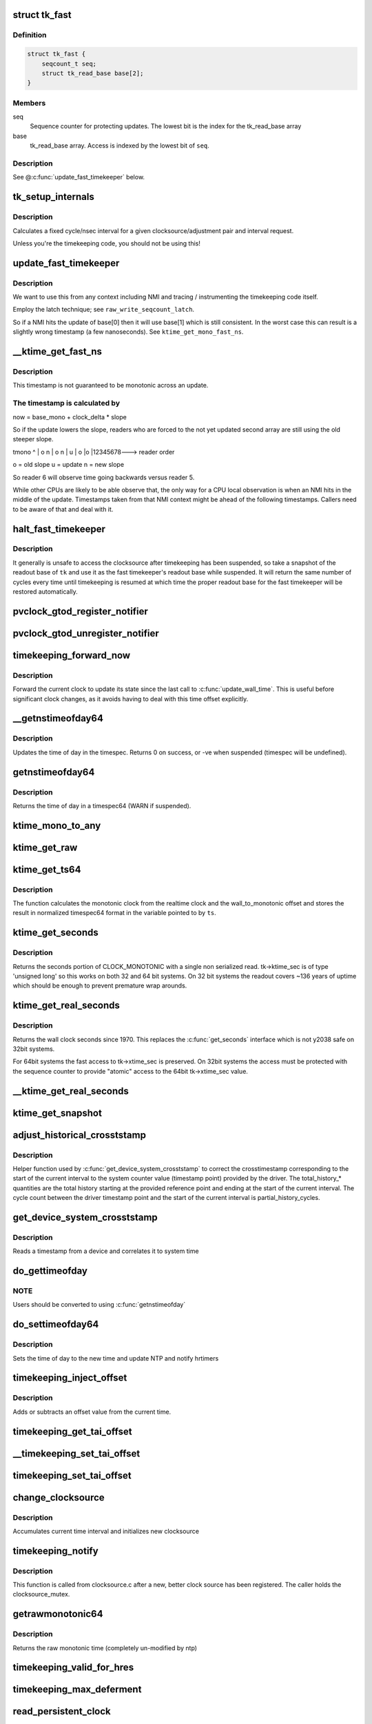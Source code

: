 .. -*- coding: utf-8; mode: rst -*-
.. src-file: kernel/time/timekeeping.c

.. _`tk_fast`:

struct tk_fast
==============

.. c:type:: struct tk_fast

    NMI safe timekeeper

.. _`tk_fast.definition`:

Definition
----------

.. code-block:: c

    struct tk_fast {
        seqcount_t seq;
        struct tk_read_base base[2];
    }

.. _`tk_fast.members`:

Members
-------

seq
    Sequence counter for protecting updates. The lowest bit
    is the index for the tk_read_base array

base
    tk_read_base array. Access is indexed by the lowest bit of
    \ ``seq``\ .

.. _`tk_fast.description`:

Description
-----------

See @\ :c:func:`update_fast_timekeeper`\  below.

.. _`tk_setup_internals`:

tk_setup_internals
==================

.. c:function:: void tk_setup_internals(struct timekeeper *tk, struct clocksource *clock)

    Set up internals to use clocksource clock.

    :param struct timekeeper \*tk:
        The target timekeeper to setup.

    :param struct clocksource \*clock:
        Pointer to clocksource.

.. _`tk_setup_internals.description`:

Description
-----------

Calculates a fixed cycle/nsec interval for a given clocksource/adjustment
pair and interval request.

Unless you're the timekeeping code, you should not be using this!

.. _`update_fast_timekeeper`:

update_fast_timekeeper
======================

.. c:function:: void update_fast_timekeeper(struct tk_read_base *tkr, struct tk_fast *tkf)

    Update the fast and NMI safe monotonic timekeeper.

    :param struct tk_read_base \*tkr:
        Timekeeping readout base from which we take the update

    :param struct tk_fast \*tkf:
        *undescribed*

.. _`update_fast_timekeeper.description`:

Description
-----------

We want to use this from any context including NMI and tracing /
instrumenting the timekeeping code itself.

Employ the latch technique; see \ ``raw_write_seqcount_latch``\ .

So if a NMI hits the update of base[0] then it will use base[1]
which is still consistent. In the worst case this can result is a
slightly wrong timestamp (a few nanoseconds). See
\ ``ktime_get_mono_fast_ns``\ .

.. _`__ktime_get_fast_ns`:

__ktime_get_fast_ns
===================

.. c:function:: u64 __ktime_get_fast_ns(struct tk_fast *tkf)

    Fast NMI safe access to clock monotonic

    :param struct tk_fast \*tkf:
        *undescribed*

.. _`__ktime_get_fast_ns.description`:

Description
-----------

This timestamp is not guaranteed to be monotonic across an update.

.. _`__ktime_get_fast_ns.the-timestamp-is-calculated-by`:

The timestamp is calculated by
------------------------------


now = base_mono + clock_delta \* slope

So if the update lowers the slope, readers who are forced to the
not yet updated second array are still using the old steeper slope.

tmono
^
\|    o  n
\|   o n
\|  u
\| o
\|o
\|12345678---> reader order

o = old slope
u = update
n = new slope

So reader 6 will observe time going backwards versus reader 5.

While other CPUs are likely to be able observe that, the only way
for a CPU local observation is when an NMI hits in the middle of
the update. Timestamps taken from that NMI context might be ahead
of the following timestamps. Callers need to be aware of that and
deal with it.

.. _`halt_fast_timekeeper`:

halt_fast_timekeeper
====================

.. c:function:: void halt_fast_timekeeper(struct timekeeper *tk)

    Prevent fast timekeeper from accessing clocksource.

    :param struct timekeeper \*tk:
        Timekeeper to snapshot.

.. _`halt_fast_timekeeper.description`:

Description
-----------

It generally is unsafe to access the clocksource after timekeeping has been
suspended, so take a snapshot of the readout base of \ ``tk``\  and use it as the
fast timekeeper's readout base while suspended.  It will return the same
number of cycles every time until timekeeping is resumed at which time the
proper readout base for the fast timekeeper will be restored automatically.

.. _`pvclock_gtod_register_notifier`:

pvclock_gtod_register_notifier
==============================

.. c:function:: int pvclock_gtod_register_notifier(struct notifier_block *nb)

    register a pvclock timedata update listener

    :param struct notifier_block \*nb:
        *undescribed*

.. _`pvclock_gtod_unregister_notifier`:

pvclock_gtod_unregister_notifier
================================

.. c:function:: int pvclock_gtod_unregister_notifier(struct notifier_block *nb)

    unregister a pvclock timedata update listener

    :param struct notifier_block \*nb:
        *undescribed*

.. _`timekeeping_forward_now`:

timekeeping_forward_now
=======================

.. c:function:: void timekeeping_forward_now(struct timekeeper *tk)

    update clock to the current time

    :param struct timekeeper \*tk:
        *undescribed*

.. _`timekeeping_forward_now.description`:

Description
-----------

Forward the current clock to update its state since the last call to
\ :c:func:`update_wall_time`\ . This is useful before significant clock changes,
as it avoids having to deal with this time offset explicitly.

.. _`__getnstimeofday64`:

__getnstimeofday64
==================

.. c:function:: int __getnstimeofday64(struct timespec64 *ts)

    Returns the time of day in a timespec64.

    :param struct timespec64 \*ts:
        pointer to the timespec to be set

.. _`__getnstimeofday64.description`:

Description
-----------

Updates the time of day in the timespec.
Returns 0 on success, or -ve when suspended (timespec will be undefined).

.. _`getnstimeofday64`:

getnstimeofday64
================

.. c:function:: void getnstimeofday64(struct timespec64 *ts)

    Returns the time of day in a timespec64.

    :param struct timespec64 \*ts:
        pointer to the timespec64 to be set

.. _`getnstimeofday64.description`:

Description
-----------

Returns the time of day in a timespec64 (WARN if suspended).

.. _`ktime_mono_to_any`:

ktime_mono_to_any
=================

.. c:function:: ktime_t ktime_mono_to_any(ktime_t tmono, enum tk_offsets offs)

    convert mononotic time to any other time

    :param ktime_t tmono:
        time to convert.

    :param enum tk_offsets offs:
        which offset to use

.. _`ktime_get_raw`:

ktime_get_raw
=============

.. c:function:: ktime_t ktime_get_raw( void)

    Returns the raw monotonic time in ktime_t format

    :param  void:
        no arguments

.. _`ktime_get_ts64`:

ktime_get_ts64
==============

.. c:function:: void ktime_get_ts64(struct timespec64 *ts)

    get the monotonic clock in timespec64 format

    :param struct timespec64 \*ts:
        pointer to timespec variable

.. _`ktime_get_ts64.description`:

Description
-----------

The function calculates the monotonic clock from the realtime
clock and the wall_to_monotonic offset and stores the result
in normalized timespec64 format in the variable pointed to by \ ``ts``\ .

.. _`ktime_get_seconds`:

ktime_get_seconds
=================

.. c:function:: time64_t ktime_get_seconds( void)

    Get the seconds portion of CLOCK_MONOTONIC

    :param  void:
        no arguments

.. _`ktime_get_seconds.description`:

Description
-----------

Returns the seconds portion of CLOCK_MONOTONIC with a single non
serialized read. tk->ktime_sec is of type 'unsigned long' so this
works on both 32 and 64 bit systems. On 32 bit systems the readout
covers ~136 years of uptime which should be enough to prevent
premature wrap arounds.

.. _`ktime_get_real_seconds`:

ktime_get_real_seconds
======================

.. c:function:: time64_t ktime_get_real_seconds( void)

    Get the seconds portion of CLOCK_REALTIME

    :param  void:
        no arguments

.. _`ktime_get_real_seconds.description`:

Description
-----------

Returns the wall clock seconds since 1970. This replaces the
\ :c:func:`get_seconds`\  interface which is not y2038 safe on 32bit systems.

For 64bit systems the fast access to tk->xtime_sec is preserved. On
32bit systems the access must be protected with the sequence
counter to provide "atomic" access to the 64bit tk->xtime_sec
value.

.. _`__ktime_get_real_seconds`:

__ktime_get_real_seconds
========================

.. c:function:: time64_t __ktime_get_real_seconds( void)

    The same as ktime_get_real_seconds but without the sequence counter protect. This internal function is called just when timekeeping lock is already held.

    :param  void:
        no arguments

.. _`ktime_get_snapshot`:

ktime_get_snapshot
==================

.. c:function:: void ktime_get_snapshot(struct system_time_snapshot *systime_snapshot)

    snapshots the realtime/monotonic raw clocks with counter

    :param struct system_time_snapshot \*systime_snapshot:
        pointer to struct receiving the system time snapshot

.. _`adjust_historical_crosststamp`:

adjust_historical_crosststamp
=============================

.. c:function:: int adjust_historical_crosststamp(struct system_time_snapshot *history, cycle_t partial_history_cycles, cycle_t total_history_cycles, bool discontinuity, struct system_device_crosststamp *ts)

    adjust crosstimestamp previous to current interval

    :param struct system_time_snapshot \*history:
        Snapshot representing start of history

    :param cycle_t partial_history_cycles:
        Cycle offset into history (fractional part)

    :param cycle_t total_history_cycles:
        Total history length in cycles

    :param bool discontinuity:
        True indicates clock was set on history period

    :param struct system_device_crosststamp \*ts:
        Cross timestamp that should be adjusted using
        partial/total ratio

.. _`adjust_historical_crosststamp.description`:

Description
-----------

Helper function used by \ :c:func:`get_device_system_crosststamp`\  to correct the
crosstimestamp corresponding to the start of the current interval to the
system counter value (timestamp point) provided by the driver. The
total_history\_\* quantities are the total history starting at the provided
reference point and ending at the start of the current interval. The cycle
count between the driver timestamp point and the start of the current
interval is partial_history_cycles.

.. _`get_device_system_crosststamp`:

get_device_system_crosststamp
=============================

.. c:function:: int get_device_system_crosststamp(int (*get_time_fn)(ktime_t *device_time, struct system_counterval_t *sys_counterval, void *ctx), void *ctx, struct system_time_snapshot *history_begin, struct system_device_crosststamp *xtstamp)

    Synchronously capture system/device timestamp

    :param int (\*get_time_fn)(ktime_t \*device_time, struct system_counterval_t \*sys_counterval, void \*ctx):
        Callback to get simultaneous device time and
        system counter from the device driver

    :param void \*ctx:
        Context passed to \ :c:func:`get_time_fn`\ 

    :param struct system_time_snapshot \*history_begin:
        Historical reference point used to interpolate system
        time when counter provided by the driver is before the current interval

    :param struct system_device_crosststamp \*xtstamp:
        Receives simultaneously captured system and device time

.. _`get_device_system_crosststamp.description`:

Description
-----------

Reads a timestamp from a device and correlates it to system time

.. _`do_gettimeofday`:

do_gettimeofday
===============

.. c:function:: void do_gettimeofday(struct timeval *tv)

    Returns the time of day in a timeval

    :param struct timeval \*tv:
        pointer to the timeval to be set

.. _`do_gettimeofday.note`:

NOTE
----

Users should be converted to using \ :c:func:`getnstimeofday`\ 

.. _`do_settimeofday64`:

do_settimeofday64
=================

.. c:function:: int do_settimeofday64(const struct timespec64 *ts)

    Sets the time of day.

    :param const struct timespec64 \*ts:
        pointer to the timespec64 variable containing the new time

.. _`do_settimeofday64.description`:

Description
-----------

Sets the time of day to the new time and update NTP and notify hrtimers

.. _`timekeeping_inject_offset`:

timekeeping_inject_offset
=========================

.. c:function:: int timekeeping_inject_offset(struct timespec *ts)

    Adds or subtracts from the current time.

    :param struct timespec \*ts:
        *undescribed*

.. _`timekeeping_inject_offset.description`:

Description
-----------

Adds or subtracts an offset value from the current time.

.. _`timekeeping_get_tai_offset`:

timekeeping_get_tai_offset
==========================

.. c:function:: s32 timekeeping_get_tai_offset( void)

    Returns current TAI offset from UTC

    :param  void:
        no arguments

.. _`__timekeeping_set_tai_offset`:

__timekeeping_set_tai_offset
============================

.. c:function:: void __timekeeping_set_tai_offset(struct timekeeper *tk, s32 tai_offset)

    Lock free worker function

    :param struct timekeeper \*tk:
        *undescribed*

    :param s32 tai_offset:
        *undescribed*

.. _`timekeeping_set_tai_offset`:

timekeeping_set_tai_offset
==========================

.. c:function:: void timekeeping_set_tai_offset(s32 tai_offset)

    Sets the current TAI offset from UTC

    :param s32 tai_offset:
        *undescribed*

.. _`change_clocksource`:

change_clocksource
==================

.. c:function:: int change_clocksource(void *data)

    Swaps clocksources if a new one is available

    :param void \*data:
        *undescribed*

.. _`change_clocksource.description`:

Description
-----------

Accumulates current time interval and initializes new clocksource

.. _`timekeeping_notify`:

timekeeping_notify
==================

.. c:function:: int timekeeping_notify(struct clocksource *clock)

    Install a new clock source

    :param struct clocksource \*clock:
        pointer to the clock source

.. _`timekeeping_notify.description`:

Description
-----------

This function is called from clocksource.c after a new, better clock
source has been registered. The caller holds the clocksource_mutex.

.. _`getrawmonotonic64`:

getrawmonotonic64
=================

.. c:function:: void getrawmonotonic64(struct timespec64 *ts)

    Returns the raw monotonic time in a timespec

    :param struct timespec64 \*ts:
        pointer to the timespec64 to be set

.. _`getrawmonotonic64.description`:

Description
-----------

Returns the raw monotonic time (completely un-modified by ntp)

.. _`timekeeping_valid_for_hres`:

timekeeping_valid_for_hres
==========================

.. c:function:: int timekeeping_valid_for_hres( void)

    Check if timekeeping is suitable for hres

    :param  void:
        no arguments

.. _`timekeeping_max_deferment`:

timekeeping_max_deferment
=========================

.. c:function:: u64 timekeeping_max_deferment( void)

    Returns max time the clocksource can be deferred

    :param  void:
        no arguments

.. _`read_persistent_clock`:

read_persistent_clock
=====================

.. c:function:: void read_persistent_clock(struct timespec *ts)

    Return time from the persistent clock.

    :param struct timespec \*ts:
        *undescribed*

.. _`read_persistent_clock.description`:

Description
-----------

Weak dummy function for arches that do not yet support it.
Reads the time from the battery backed persistent clock.
Returns a timespec with tv_sec=0 and tv_nsec=0 if unsupported.

XXX - Do be sure to remove it once all arches implement it.

.. _`read_boot_clock64`:

read_boot_clock64
=================

.. c:function:: void read_boot_clock64(struct timespec64 *ts)

    Return time of the system start.

    :param struct timespec64 \*ts:
        *undescribed*

.. _`read_boot_clock64.description`:

Description
-----------

Weak dummy function for arches that do not yet support it.
Function to read the exact time the system has been started.
Returns a timespec64 with tv_sec=0 and tv_nsec=0 if unsupported.

XXX - Do be sure to remove it once all arches implement it.

.. _`__timekeeping_inject_sleeptime`:

__timekeeping_inject_sleeptime
==============================

.. c:function:: void __timekeeping_inject_sleeptime(struct timekeeper *tk, struct timespec64 *delta)

    Internal function to add sleep interval

    :param struct timekeeper \*tk:
        *undescribed*

    :param struct timespec64 \*delta:
        pointer to a timespec delta value

.. _`__timekeeping_inject_sleeptime.description`:

Description
-----------

Takes a timespec offset measuring a suspend interval and properly
adds the sleep offset to the timekeeping variables.

.. _`timekeeping_rtc_skipresume`:

timekeeping_rtc_skipresume
==========================

.. c:function:: bool timekeeping_rtc_skipresume( void)

    injection, the preference order is: 1) non-stop clocksource 2) persistent clock (ie: RTC accessible when irqs are off) 3) RTC

    :param  void:
        no arguments

.. _`timekeeping_rtc_skipresume.description`:

Description
-----------

1) and 2) are used by timekeeping, 3) by RTC subsystem.
If system has neither 1) nor 2), 3) will be used finally.


If timekeeping has injected sleeptime via either 1) or 2),
3) becomes needless, so in this case we don't need to call
\ :c:func:`rtc_resume`\ , and this is what \ :c:func:`timekeeping_rtc_skipresume`\ 
means.

.. _`timekeeping_rtc_skipsuspend`:

timekeeping_rtc_skipsuspend
===========================

.. c:function:: bool timekeeping_rtc_skipsuspend( void)

    \ :c:func:`timekeeping_resume`\  which is invoked after \ :c:func:`rtc_suspend`\ , so we can't skip \ :c:func:`rtc_suspend`\  surely if system has 1).

    :param  void:
        no arguments

.. _`timekeeping_rtc_skipsuspend.description`:

Description
-----------

But if system has 2), 2) will definitely be used, so in this
case we don't need to call \ :c:func:`rtc_suspend`\ , and this is what
\ :c:func:`timekeeping_rtc_skipsuspend`\  means.

.. _`timekeeping_inject_sleeptime64`:

timekeeping_inject_sleeptime64
==============================

.. c:function:: void timekeeping_inject_sleeptime64(struct timespec64 *delta)

    Adds suspend interval to timeekeeping values

    :param struct timespec64 \*delta:
        pointer to a timespec64 delta value

.. _`timekeeping_inject_sleeptime64.description`:

Description
-----------

This hook is for architectures that cannot support read_persistent_clock64
because their RTC/persistent clock is only accessible when irqs are enabled.
and also don't have an effective nonstop clocksource.

This function should only be called by \ :c:func:`rtc_resume`\ , and allows
a suspend offset to be injected into the timekeeping values.

.. _`timekeeping_resume`:

timekeeping_resume
==================

.. c:function:: void timekeeping_resume( void)

    Resumes the generic timekeeping subsystem.

    :param  void:
        no arguments

.. _`accumulate_nsecs_to_secs`:

accumulate_nsecs_to_secs
========================

.. c:function:: unsigned int accumulate_nsecs_to_secs(struct timekeeper *tk)

    Accumulates nsecs into secs

    :param struct timekeeper \*tk:
        *undescribed*

.. _`accumulate_nsecs_to_secs.description`:

Description
-----------

Helper function that accumulates the nsecs greater than a second
from the xtime_nsec field to the xtime_secs field.
It also calls into the NTP code to handle leapsecond processing.

.. _`logarithmic_accumulation`:

logarithmic_accumulation
========================

.. c:function:: cycle_t logarithmic_accumulation(struct timekeeper *tk, cycle_t offset, u32 shift, unsigned int *clock_set)

    shifted accumulation of cycles

    :param struct timekeeper \*tk:
        *undescribed*

    :param cycle_t offset:
        *undescribed*

    :param u32 shift:
        *undescribed*

    :param unsigned int \*clock_set:
        *undescribed*

.. _`logarithmic_accumulation.description`:

Description
-----------

This functions accumulates a shifted interval of cycles into
into a shifted interval nanoseconds. Allows for O(log) accumulation
loop.

Returns the unconsumed cycles.

.. _`update_wall_time`:

update_wall_time
================

.. c:function:: void update_wall_time( void)

    Uses the current clocksource to increment the wall time

    :param  void:
        no arguments

.. _`getboottime64`:

getboottime64
=============

.. c:function:: void getboottime64(struct timespec64 *ts)

    Return the real time of system boot.

    :param struct timespec64 \*ts:
        pointer to the timespec64 to be set

.. _`getboottime64.description`:

Description
-----------

Returns the wall-time of boot in a timespec64.

This is based on the wall_to_monotonic offset and the total suspend
time. Calls to settimeofday will affect the value returned (which
basically means that however wrong your real time clock is at boot time,
you get the right time here).

.. _`ktime_get_update_offsets_now`:

ktime_get_update_offsets_now
============================

.. c:function:: ktime_t ktime_get_update_offsets_now(unsigned int *cwsseq, ktime_t *offs_real, ktime_t *offs_boot, ktime_t *offs_tai)

    hrtimer helper

    :param unsigned int \*cwsseq:
        pointer to check and store the clock was set sequence number

    :param ktime_t \*offs_real:
        pointer to storage for monotonic -> realtime offset

    :param ktime_t \*offs_boot:
        pointer to storage for monotonic -> boottime offset

    :param ktime_t \*offs_tai:
        pointer to storage for monotonic -> clock tai offset

.. _`ktime_get_update_offsets_now.description`:

Description
-----------

Returns current monotonic time and updates the offsets if the
sequence number in \ ``cwsseq``\  and timekeeper.clock_was_set_seq are
different.

Called from \ :c:func:`hrtimer_interrupt`\  or \ :c:func:`retrigger_next_event`\ 

.. _`do_adjtimex`:

do_adjtimex
===========

.. c:function:: int do_adjtimex(struct timex *txc)

    Accessor function to NTP \__do_adjtimex function

    :param struct timex \*txc:
        *undescribed*

.. _`hardpps`:

hardpps
=======

.. c:function:: void hardpps(const struct timespec64 *phase_ts, const struct timespec64 *raw_ts)

    Accessor function to NTP \__hardpps function

    :param const struct timespec64 \*phase_ts:
        *undescribed*

    :param const struct timespec64 \*raw_ts:
        *undescribed*

.. _`xtime_update`:

xtime_update
============

.. c:function:: void xtime_update(unsigned long ticks)

    advances the timekeeping infrastructure

    :param unsigned long ticks:
        number of ticks, that have elapsed since the last call.

.. _`xtime_update.description`:

Description
-----------

Must be called with interrupts disabled.

.. This file was automatic generated / don't edit.

